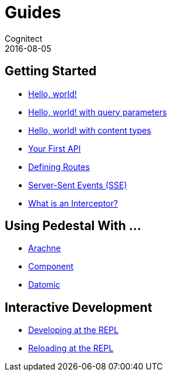 = Guides
Cognitect
2016-08-05
:jbake-type: page
:toc: macro
:icons: font
:section: guides

== Getting Started

* link:hello-world[Hello, world!]
* link:hello-world-query-parameters[Hello, world! with query parameters]
* link:hello-world-content-types[Hello, world! with content types]
* link:your-first-api[Your First API]
* link:defining-routes[Defining Routes]
* link:sse[Server-Sent Events (SSE)]
* link:what-is-an-interceptor[What is an Interceptor?]

== Using Pedestal With ...

* http://docs.arachne-framework.org/tutorials/http-requests/[Arachne]
* link:pedestal-with-component[Component]
* link:pedestal-with-datomic[Datomic]

== Interactive Development

* link:developing-at-the-repl[Developing at the REPL]
* link:live-repl[Reloading at the REPL]
